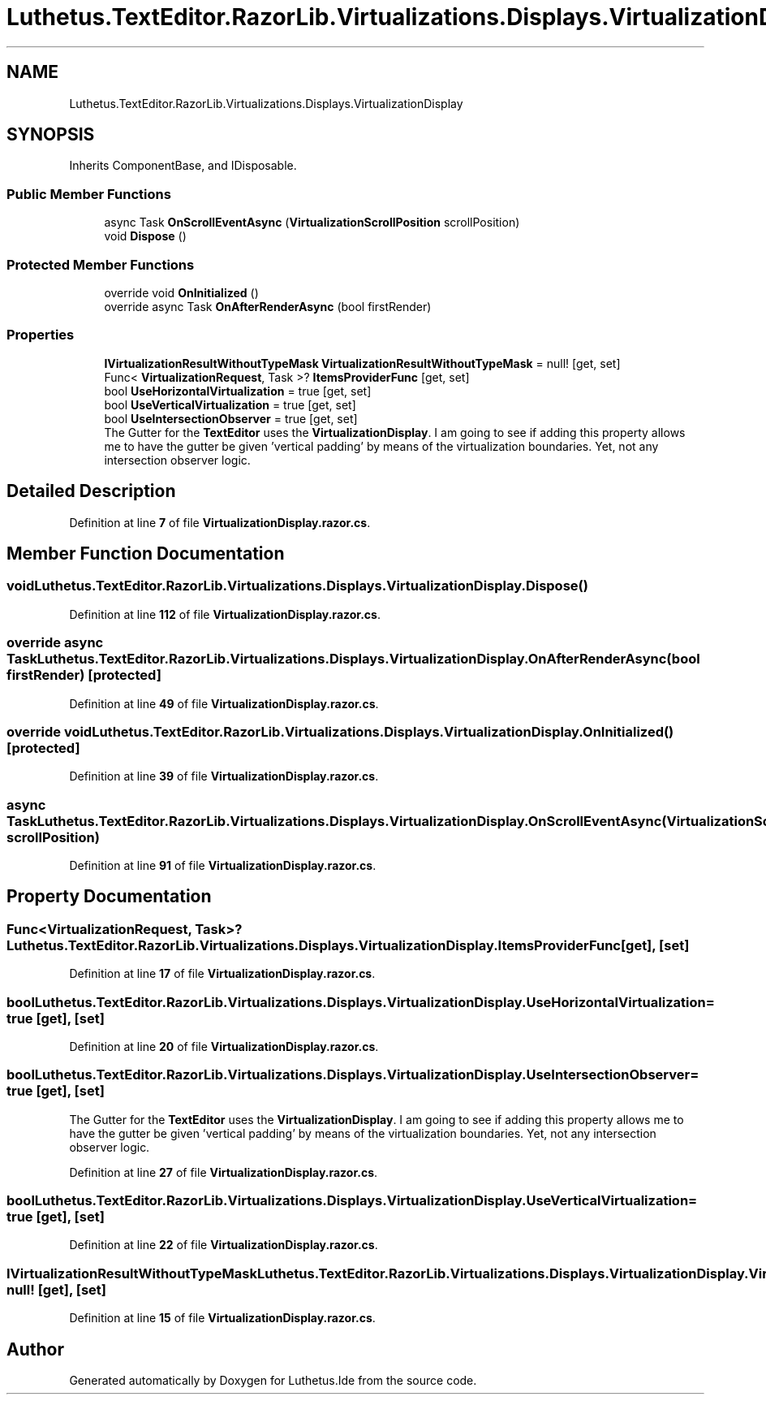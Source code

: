 .TH "Luthetus.TextEditor.RazorLib.Virtualizations.Displays.VirtualizationDisplay" 3 "Version 1.0.0" "Luthetus.Ide" \" -*- nroff -*-
.ad l
.nh
.SH NAME
Luthetus.TextEditor.RazorLib.Virtualizations.Displays.VirtualizationDisplay
.SH SYNOPSIS
.br
.PP
.PP
Inherits ComponentBase, and IDisposable\&.
.SS "Public Member Functions"

.in +1c
.ti -1c
.RI "async Task \fBOnScrollEventAsync\fP (\fBVirtualizationScrollPosition\fP scrollPosition)"
.br
.ti -1c
.RI "void \fBDispose\fP ()"
.br
.in -1c
.SS "Protected Member Functions"

.in +1c
.ti -1c
.RI "override void \fBOnInitialized\fP ()"
.br
.ti -1c
.RI "override async Task \fBOnAfterRenderAsync\fP (bool firstRender)"
.br
.in -1c
.SS "Properties"

.in +1c
.ti -1c
.RI "\fBIVirtualizationResultWithoutTypeMask\fP \fBVirtualizationResultWithoutTypeMask\fP = null!\fR [get, set]\fP"
.br
.ti -1c
.RI "Func< \fBVirtualizationRequest\fP, Task >? \fBItemsProviderFunc\fP\fR [get, set]\fP"
.br
.ti -1c
.RI "bool \fBUseHorizontalVirtualization\fP = true\fR [get, set]\fP"
.br
.ti -1c
.RI "bool \fBUseVerticalVirtualization\fP = true\fR [get, set]\fP"
.br
.ti -1c
.RI "bool \fBUseIntersectionObserver\fP = true\fR [get, set]\fP"
.br
.RI "The Gutter for the \fBTextEditor\fP uses the \fBVirtualizationDisplay\fP\&. I am going to see if adding this property allows me to have the gutter be given 'vertical padding' by means of the virtualization boundaries\&. Yet, not any intersection observer logic\&. "
.in -1c
.SH "Detailed Description"
.PP 
Definition at line \fB7\fP of file \fBVirtualizationDisplay\&.razor\&.cs\fP\&.
.SH "Member Function Documentation"
.PP 
.SS "void Luthetus\&.TextEditor\&.RazorLib\&.Virtualizations\&.Displays\&.VirtualizationDisplay\&.Dispose ()"

.PP
Definition at line \fB112\fP of file \fBVirtualizationDisplay\&.razor\&.cs\fP\&.
.SS "override async Task Luthetus\&.TextEditor\&.RazorLib\&.Virtualizations\&.Displays\&.VirtualizationDisplay\&.OnAfterRenderAsync (bool firstRender)\fR [protected]\fP"

.PP
Definition at line \fB49\fP of file \fBVirtualizationDisplay\&.razor\&.cs\fP\&.
.SS "override void Luthetus\&.TextEditor\&.RazorLib\&.Virtualizations\&.Displays\&.VirtualizationDisplay\&.OnInitialized ()\fR [protected]\fP"

.PP
Definition at line \fB39\fP of file \fBVirtualizationDisplay\&.razor\&.cs\fP\&.
.SS "async Task Luthetus\&.TextEditor\&.RazorLib\&.Virtualizations\&.Displays\&.VirtualizationDisplay\&.OnScrollEventAsync (\fBVirtualizationScrollPosition\fP scrollPosition)"

.PP
Definition at line \fB91\fP of file \fBVirtualizationDisplay\&.razor\&.cs\fP\&.
.SH "Property Documentation"
.PP 
.SS "Func<\fBVirtualizationRequest\fP, Task>? Luthetus\&.TextEditor\&.RazorLib\&.Virtualizations\&.Displays\&.VirtualizationDisplay\&.ItemsProviderFunc\fR [get]\fP, \fR [set]\fP"

.PP
Definition at line \fB17\fP of file \fBVirtualizationDisplay\&.razor\&.cs\fP\&.
.SS "bool Luthetus\&.TextEditor\&.RazorLib\&.Virtualizations\&.Displays\&.VirtualizationDisplay\&.UseHorizontalVirtualization = true\fR [get]\fP, \fR [set]\fP"

.PP
Definition at line \fB20\fP of file \fBVirtualizationDisplay\&.razor\&.cs\fP\&.
.SS "bool Luthetus\&.TextEditor\&.RazorLib\&.Virtualizations\&.Displays\&.VirtualizationDisplay\&.UseIntersectionObserver = true\fR [get]\fP, \fR [set]\fP"

.PP
The Gutter for the \fBTextEditor\fP uses the \fBVirtualizationDisplay\fP\&. I am going to see if adding this property allows me to have the gutter be given 'vertical padding' by means of the virtualization boundaries\&. Yet, not any intersection observer logic\&. 
.PP
Definition at line \fB27\fP of file \fBVirtualizationDisplay\&.razor\&.cs\fP\&.
.SS "bool Luthetus\&.TextEditor\&.RazorLib\&.Virtualizations\&.Displays\&.VirtualizationDisplay\&.UseVerticalVirtualization = true\fR [get]\fP, \fR [set]\fP"

.PP
Definition at line \fB22\fP of file \fBVirtualizationDisplay\&.razor\&.cs\fP\&.
.SS "\fBIVirtualizationResultWithoutTypeMask\fP Luthetus\&.TextEditor\&.RazorLib\&.Virtualizations\&.Displays\&.VirtualizationDisplay\&.VirtualizationResultWithoutTypeMask = null!\fR [get]\fP, \fR [set]\fP"

.PP
Definition at line \fB15\fP of file \fBVirtualizationDisplay\&.razor\&.cs\fP\&.

.SH "Author"
.PP 
Generated automatically by Doxygen for Luthetus\&.Ide from the source code\&.
